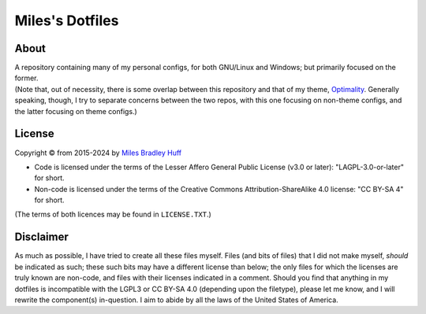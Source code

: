 Miles's Dotfiles
================================================================================

About
--------------------------------------------------------------------------------

| A repository containing many of my personal configs, for both GNU/Linux and
  Windows; but primarily focused on the former.

| (Note that, out of necessity, there is some overlap between this repository and
  that of my theme, `Optimality`_. Generally speaking, though, I try to separate
  concerns between the two repos, with this one focusing on non-theme configs,
  and the latter focusing on theme configs.)

.. _Optimality: https://github.com/MilesBHuff/Optimality

License
--------------------------------------------------------------------------------

| Copyright © from 2015-2024 by `Miles Bradley Huff`_

- Code is licensed under the terms of the Lesser Affero General Public License
  (v3.0 or later): "LAGPL-3.0-or-later" for short.

- Non-code is licensed under the terms of the Creative Commons
  Attribution-ShareAlike 4.0 license: "CC BY-SA 4" for short.

| (The terms of both licences may be found in ``LICENSE.TXT``.)

.. _Miles Bradley Huff: https://GitHub.com/MilesBHuff

Disclaimer
--------------------------------------------------------------------------------

| As much as possible, I have tried to create all these files myself. Files (and
  bits of files) that I did not make myself, *should* be indicated as such;
  these such bits may have a different license than below; the only files for
  which the licenses are truly known are non-code, and files with their licenses
  indicated in a comment.   Should you find that anything in my dotfiles is
  incompatible with the LGPL3 or CC BY-SA 4.0 (depending upon the filetype),
  please let me know, and I will rewrite the component(s) in-question.  I aim
  to abide by all the laws of the United States of America.
